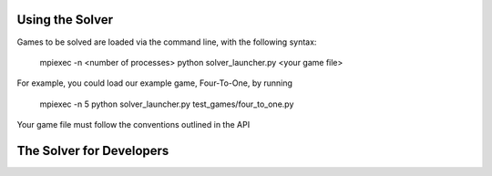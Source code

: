 Using the Solver
================

Games to be solved are loaded via the command line, with the following syntax:

    mpiexec -n <number of processes> python solver_launcher.py <your game file>

For example, you could load our example game, Four-To-One, by running

    mpiexec -n 5 python solver_launcher.py test_games/four_to_one.py

Your game file must follow the conventions outlined in the API

The Solver for Developers
=========================

